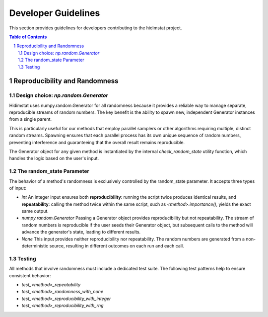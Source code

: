 .. _developer_guidelines:

Developer Guidelines
====================

This section provides guidelines for developers contributing to the hidimstat project. 

.. contents:: Table of Contents
   :depth: 2
   :local:

.. sectnum::
   :depth: 2

Reproducibility and Randomness
------------------------------

Design choice: `np.random.Generator`
~~~~~~~~~~~~~~~~~~~~~~~~~~~~~~~~~~~~
Hidimstat uses numpy.random.Generator for all randomness because it provides a reliable 
way to manage separate, reproducible streams of random numbers. The key benefit is the 
ability to spawn new, independent Generator instances from a single parent.

This is particularly useful for our methods that employ parallel samplers or other 
algorithms requiring multiple, distinct random streams. Spawning ensures that each 
parallel process has its own unique sequence of random numbers, preventing interference 
and guaranteeing that the overall result remains reproducible.

The Generator object for any given method is instantiated by the internal 
`check_random_state` utility function, which handles the logic based on the user's 
input.


The random_state Parameter
~~~~~~~~~~~~~~~~~~~~~~~~~~

The behavior of a method's randomness is exclusively controlled by the random_state 
parameter. It accepts three types of input:

* `int`
  An integer input ensures both **reproducibility**: running the script twice 
  produces identical results, and **repeatability**: calling the method twice within the 
  same script, such as `<method>.importance()`, yields the exact same output.
* `numpy.random.Generator`
  Passing a Generator object provides reproducibility but not 
  repeatability. The stream of random numbers is reproducible if the user seeds their 
  Generator object, but subsequent calls to the method will advance the generator's 
  state, leading to different results.
* `None`
  This input provides neither reproducibility nor repeatability. The random 
  numbers are generated from a non-deterministic source, resulting in different outcomes 
  on each run and each call.


Testing
~~~~~~~
All methods that involve randomness must include a dedicated test suite. The following 
test patterns help to ensure consistent behavior:

* `test_<method>_repeatability`
* `test_<method>_randomness_with_none`
* `test_<method>_reproducibility_with_integer`
* `test_<method>_reproducibility_with_rng`
